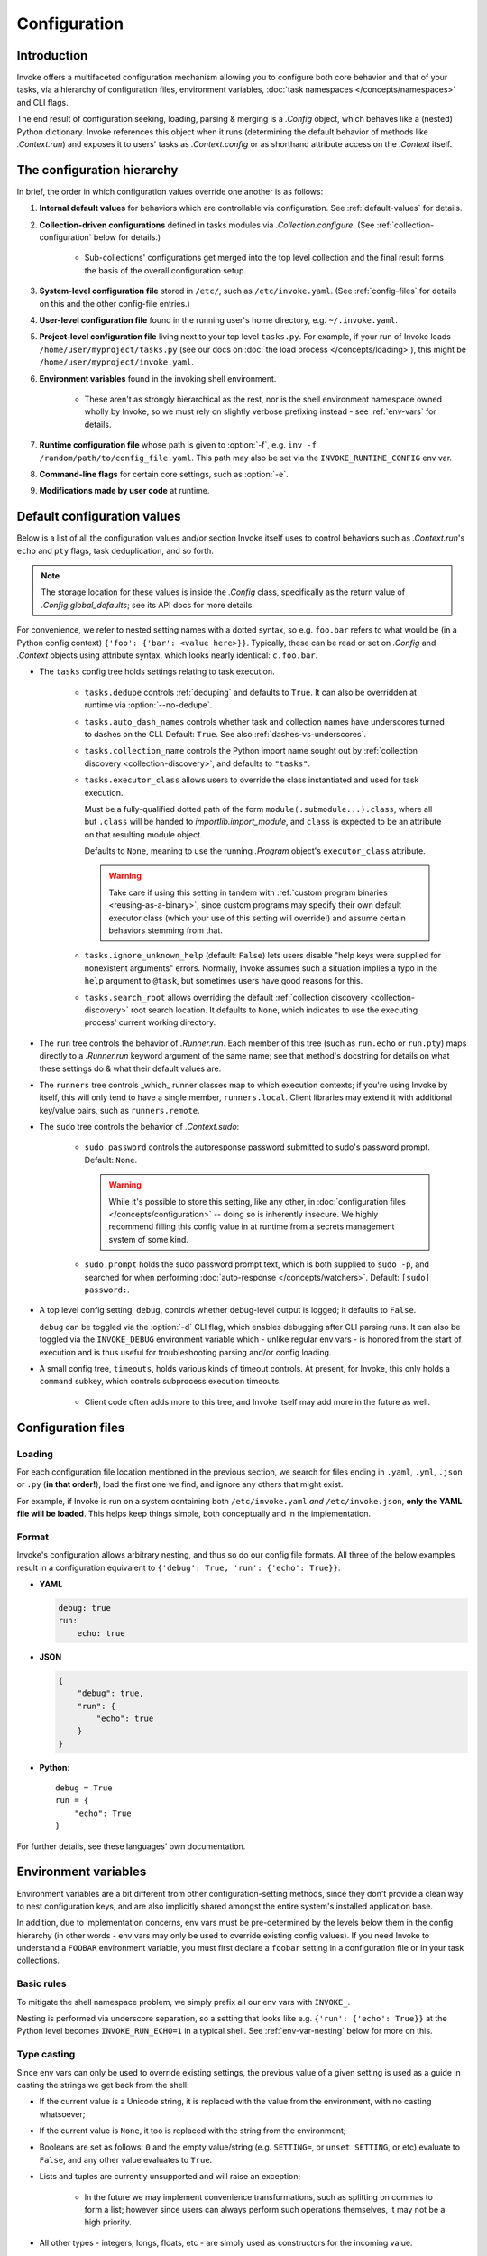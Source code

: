 .. _configuration:

=============
Configuration
=============

Introduction
============

Invoke offers a multifaceted configuration mechanism allowing you to configure
both core behavior and that of your tasks, via a hierarchy of configuration
files, environment variables, :doc:`task namespaces </concepts/namespaces>` and
CLI flags.

The end result of configuration seeking, loading, parsing & merging is a
`.Config` object, which behaves like a (nested) Python dictionary. Invoke
references this object when it runs (determining the default behavior of
methods like `.Context.run`) and exposes it to users' tasks as
`.Context.config` or as shorthand attribute access on the `.Context` itself.


.. _config-hierarchy:

The configuration hierarchy
===========================

In brief, the order in which configuration values override one another is as
follows:

#. **Internal default values** for behaviors which are controllable via
   configuration. See :ref:`default-values` for details.
#. **Collection-driven configurations** defined in tasks modules via
   `.Collection.configure`. (See :ref:`collection-configuration` below for
   details.)

     - Sub-collections' configurations get merged into the top level collection
       and the final result forms the basis of the overall configuration setup.

#. **System-level configuration file** stored in ``/etc/``, such as
   ``/etc/invoke.yaml``. (See :ref:`config-files` for details on this and the
   other config-file entries.)
#. **User-level configuration file** found in the running user's home
   directory, e.g. ``~/.invoke.yaml``.
#. **Project-level configuration file** living next to your top level
   ``tasks.py``. For example, if your run of Invoke loads
   ``/home/user/myproject/tasks.py`` (see our docs on :doc:`the load process
   </concepts/loading>`), this might be ``/home/user/myproject/invoke.yaml``.
#. **Environment variables** found in the invoking shell environment.

    - These aren't as strongly hierarchical as the rest, nor is the shell
      environment namespace owned wholly by Invoke, so we must rely on slightly
      verbose prefixing instead - see :ref:`env-vars` for details.

#. **Runtime configuration file** whose path is given to :option:`-f`, e.g.
   ``inv -f /random/path/to/config_file.yaml``. This path may also be set via the
   ``INVOKE_RUNTIME_CONFIG`` env var.
#. **Command-line flags** for certain core settings, such as :option:`-e`.
#. **Modifications made by user code** at runtime.


.. _default-values:

Default configuration values
============================

Below is a list of all the configuration values and/or section Invoke itself
uses to control behaviors such as `.Context.run`'s ``echo`` and ``pty``
flags, task deduplication, and so forth.

.. note::
    The storage location for these values is inside the `.Config` class,
    specifically as the return value of `.Config.global_defaults`; see its API
    docs for more details.

For convenience, we refer to nested setting names with a dotted syntax, so e.g.
``foo.bar`` refers to what would be (in a Python config context) ``{'foo':
{'bar': <value here>}}``. Typically, these can be read or set on `.Config` and
`.Context` objects using attribute syntax, which looks nearly identical:
``c.foo.bar``.

- The ``tasks`` config tree holds settings relating to task execution.

    - ``tasks.dedupe`` controls :ref:`deduping` and defaults to ``True``. It
      can also be overridden at runtime via :option:`--no-dedupe`.
    - ``tasks.auto_dash_names`` controls whether task and collection names have
      underscores turned to dashes on the CLI. Default: ``True``. See also
      :ref:`dashes-vs-underscores`.
    - ``tasks.collection_name`` controls the Python import name sought out by
      :ref:`collection discovery <collection-discovery>`, and defaults to
      ``"tasks"``.
    - ``tasks.executor_class`` allows users to override the class instantiated
      and used for task execution.

      Must be a fully-qualified dotted path of the form
      ``module(.submodule...).class``, where all but ``.class`` will be handed
      to `importlib.import_module`, and ``class`` is expected to be an
      attribute on that resulting module object.

      Defaults to ``None``, meaning to use the running `.Program` object's
      ``executor_class`` attribute.

      .. warning::
          Take care if using this setting in tandem with :ref:`custom program
          binaries <reusing-as-a-binary>`, since custom programs may specify
          their own default executor class (which your use of this setting will
          override!) and assume certain behaviors stemming from that.

    - ``tasks.ignore_unknown_help`` (default: ``False``) lets users disable
      "help keys were supplied for nonexistent arguments" errors. Normally,
      Invoke assumes such a situation implies a typo in the ``help`` argument
      to ``@task``, but sometimes users have good reasons for this.
    - ``tasks.search_root`` allows overriding the default :ref:`collection
      discovery <collection-discovery>` root search location. It defaults to
      ``None``, which indicates to use the executing process' current working
      directory.

- The ``run`` tree controls the behavior of `.Runner.run`. Each member of this
  tree (such as ``run.echo`` or ``run.pty``) maps directly to a `.Runner.run`
  keyword argument of the same name; see that method's docstring for details on
  what these settings do & what their default values are.
- The ``runners`` tree controls _which_ runner classes map to which execution
  contexts; if you're using Invoke by itself, this will only tend to have a
  single member, ``runners.local``. Client libraries may extend it with
  additional key/value pairs, such as ``runners.remote``.
- The ``sudo`` tree controls the behavior of `.Context.sudo`:

    - ``sudo.password`` controls the autoresponse password submitted to sudo's
      password prompt. Default: ``None``.

      .. warning::
        While it's possible to store this setting, like any other, in
        :doc:`configuration files </concepts/configuration>` -- doing so is
        inherently insecure. We highly recommend filling this config value in
        at runtime from a secrets management system of some kind.

    - ``sudo.prompt`` holds the sudo password prompt text, which is both
      supplied to ``sudo -p``, and searched for when performing
      :doc:`auto-response </concepts/watchers>`. Default: ``[sudo] password:``.

- A top level config setting, ``debug``, controls whether debug-level output is
  logged; it defaults to ``False``.

  ``debug`` can be toggled via the :option:`-d` CLI flag, which enables
  debugging after CLI parsing runs. It can also be toggled via the
  ``INVOKE_DEBUG`` environment variable which - unlike regular env vars - is
  honored from the start of execution and is thus useful for troubleshooting
  parsing and/or config loading.

- A small config tree, ``timeouts``, holds various kinds of timeout controls.
  At present, for Invoke, this only holds a ``command`` subkey, which controls
  subprocess execution timeouts.

    - Client code often adds more to this tree, and Invoke itself may add more
      in the future as well.


.. _config-files:

Configuration files
===================

Loading
-------

For each configuration file location mentioned in the previous section, we
search for files ending in ``.yaml``, ``.yml``, ``.json`` or ``.py`` (**in that
order!**), load the first one we find, and ignore any others that might exist.

For example, if Invoke is run on a system containing both ``/etc/invoke.yaml``
*and* ``/etc/invoke.json``, **only the YAML file will be loaded**. This helps
keep things simple, both conceptually and in the implementation.

Format
------

Invoke's configuration allows arbitrary nesting, and thus so do our config file
formats. All three of the below examples result in a configuration equivalent
to ``{'debug': True, 'run': {'echo': True}}``:

- **YAML**

  .. code-block:: yaml

      debug: true
      run:
          echo: true

- **JSON**

  .. code-block:: javascript

      {
          "debug": true,
          "run": {
              "echo": true
          }
      }

- **Python**::

    debug = True
    run = {
        "echo": True
    }

For further details, see these languages' own documentation.


.. _env-vars:

Environment variables
=====================

Environment variables are a bit different from other configuration-setting
methods, since they don't provide a clean way to nest configuration keys, and
are also implicitly shared amongst the entire system's installed application
base.

In addition, due to implementation concerns, env vars must be pre-determined by
the levels below them in the config hierarchy (in other words - env vars may
only be used to override existing config values). If you need Invoke to
understand a ``FOOBAR`` environment variable, you must first declare a
``foobar`` setting in a configuration file or in your task collections.

Basic rules
-----------

To mitigate the shell namespace problem, we simply prefix all our env vars with
``INVOKE_``.

Nesting is performed via underscore separation, so a setting that looks like
e.g. ``{'run': {'echo': True}}`` at the Python level becomes
``INVOKE_RUN_ECHO=1`` in a typical shell. See :ref:`env-var-nesting` below for
more on this.

Type casting
------------

Since env vars can only be used to override existing settings, the previous
value of a given setting is used as a guide in casting the strings we get back
from the shell:

- If the current value is a Unicode string, it is replaced with the
  value from the environment, with no casting whatsoever;
- If the current value is ``None``, it too is replaced with the string from the
  environment;
- Booleans are set as follows: ``0`` and the empty value/string (e.g.
  ``SETTING=``, or ``unset SETTING``, or etc) evaluate to ``False``, and any
  other value evaluates to ``True``.
- Lists and tuples are currently unsupported and will raise an exception;

    - In the future we may implement convenience transformations, such as
      splitting on commas to form a list; however since users can always
      perform such operations themselves, it may not be a high priority.

- All other types - integers, longs, floats, etc - are simply used as
  constructors for the incoming value.

    - For example, a ``foobar`` setting whose default value is the integer
      ``1`` will run all env var inputs through `int`, and thus ``FOOBAR=5``
      will result in the Python value ``5``, not ``"5"``.

.. _env-var-nesting:

Nesting vs underscored names
----------------------------

Since environment variable keys are single strings, we must use some form of
string parsing to allow access to nested configuration settings. As mentioned
above, in basic use cases this just means using an underscore character:
``{'run': {'echo': True}}`` becomes ``INVOKE_RUN_ECHO=1``.

However, ambiguity is introduced when the settings names themselves contain
underscores: is ``INVOKE_FOO_BAR=baz`` equivalent to ``{'foo': {'bar':
'baz'}}``, or to ``{'foo_bar': 'baz'}``? Thankfully, because env vars can only
be used to modify settings declared at the Python level or in config files, we
look at the current state of the config to determine the answer.

There is still a corner case where *both* possible interpretations exist as
valid config paths (e.g. ``{'foo': {'bar': 'default'}, 'foo_bar':
'otherdefault'}``). In this situation, we honor the `Zen of Python
<http://zen-of-python.info/in-the-face-of-ambiguity-refuse-the-temptation-to-guess.html#12>`_
and refuse to guess; an error is raised instead, counseling users to modify
their configuration layout or avoid using env vars for the setting in question.


.. _collection-configuration:

`.Collection`-based configuration
=================================

`.Collection` objects may contain a config mapping, set via
`.Collection.configure`, and (as per :ref:`the hierarchy <config-hierarchy>`)
this typically forms the lowest level of configuration in the system.

When collections are :doc:`nested </concepts/namespaces>`, configuration is
merged 'downwards' by default: when conflicts arise, outer namespaces closer to
the root will win, versus inner ones closer to the task being invoked.

.. note::
    'Inner' tasks here are specifically those on the path from the root to the
    one housing the invoked task. 'Sibling' subcollections are ignored.

A quick example of what this means::

    from invoke import Collection, task

    # This task & collection could just as easily come from
    # another module somewhere.
    @task
    def mytask(c):
        print(c['conflicted'])
    inner = Collection('inner', mytask)
    inner.configure({'conflicted': 'default value'})

    # Our project's root namespace.
    ns = Collection(inner)
    ns.configure({'conflicted': 'override value'})

The result of calling ``inner.mytask``::

    $ inv inner.mytask
    override value


Example of real-world config use
================================

The previous sections had small examples within them; this section provides a
more realistic-looking set of examples showing how the config system works.

Setup
-----

We'll start out with semi-realistic tasks that hardcode their values, and build
up to using the various configuration mechanisms. A small module for building
`Sphinx <http://sphinx-doc.org>`_ docs might begin like this::

    from invoke import task

    @task
    def clean(c):
        c.run("rm -rf docs/_build")

    @task
    def build(c):
        c.run("sphinx-build docs docs/_build")

Then maybe you refactor the build target::

    target = "docs/_build"

    @task
    def clean(c):
        c.run("rm -rf {}".format(target))

    @task
    def build(c):
        c.run("sphinx-build docs {}".format(target))

We can also allow runtime parameterization::

    default_target = "docs/_build"

    @task
    def clean(c, target=default_target):
        c.run("rm -rf {}".format(target))

    @task
    def build(c, target=default_target):
        c.run("sphinx-build docs {}".format(target))

This task module works for a single set of users, but what if we want to allow
reuse? Somebody may want to use this module with a different default target.
Using the configuration data (made available via the context arg) to configure
these settings is usually the better solution [1]_.

Configuring via task collection
-------------------------------

The configuration `setting <.Collection.configure>` and `getting
<.Context.config>` APIs enable moving otherwise 'hardcoded' default values into
a config structure which downstream users are free to redefine. Let's apply
this to our example. First we add an explicit namespace object::

    from invoke import Collection, task

    default_target = "docs/_build"

    @task
    def clean(c, target=default_target):
        c.run("rm -rf {}".format(target))

    @task
    def build(c, target=default_target):
        c.run("sphinx-build docs {}".format(target))

    ns = Collection(clean, build)

Then we can move the default build target value into the collection's default
configuration, and refer to it via the context. At this point we also change
our kwarg default value to be ``None`` so we can determine whether or not a
runtime value was given.  The result::

    @task
    def clean(c, target=None):
        if target is None:
            target = c.sphinx.target
        c.run("rm -rf {}".format(target))

    @task
    def build(c, target=None):
        if target is None:
            target = c.sphinx.target
        c.run("sphinx-build docs {}".format(target))

    ns = Collection(clean, build)
    ns.configure({'sphinx': {'target': "docs/_build"}})

The result isn't significantly more complex than what we began with, and as
we'll see next, it's now trivial for users to override your defaults in various
ways.

Configuration overriding
------------------------

The lowest-level override is, of course, just modifying the local `.Collection`
tree into which a distributed module has been imported. E.g. if the above
module is distributed as ``myproject.docs``, someone can define a ``tasks.py``
that does this::

    from invoke import Collection, task
    from myproject import docs

    @task
    def mylocaltask(c):
        # Some local stuff goes here
        pass

    # Add 'docs' to our local root namespace, plus our own task
    ns = Collection(mylocaltask, docs)

And then they can add this to the bottom::

    # Our docs live in 'built_docs', not 'docs/_build'
    ns.configure({'sphinx': {'target': "built_docs"}})

Now we have a ``docs`` sub-namespace whose build target defaults to
``built_docs`` instead of ``docs/_build``. Runtime users can still override
this via flags (e.g. ``inv docs.build --target='some/other/dir'``) just as
before.

If you prefer configuration files over in-Python tweaking of your namespace
tree, that works just as well; instead of adding the line above to the previous
snippet, instead drop this into a file next to ``tasks.py`` named
``invoke.yaml``::

    sphinx:
        target: built_docs

For this example, that sort of local-to-project conf file makes the most sense,
but don't forget that the :ref:`config hierarchy <config-hierarchy>` offers
additional configuration methods which may be suitable depending on your needs.


.. rubric:: Footnotes

.. [1]
    Copying and modifying the file breaks code reuse; overriding the
    module-level ``default_path`` variable won't play well with concurrency;
    wrapping the tasks with different default arguments works but is fragile
    and adds boilerplate.
